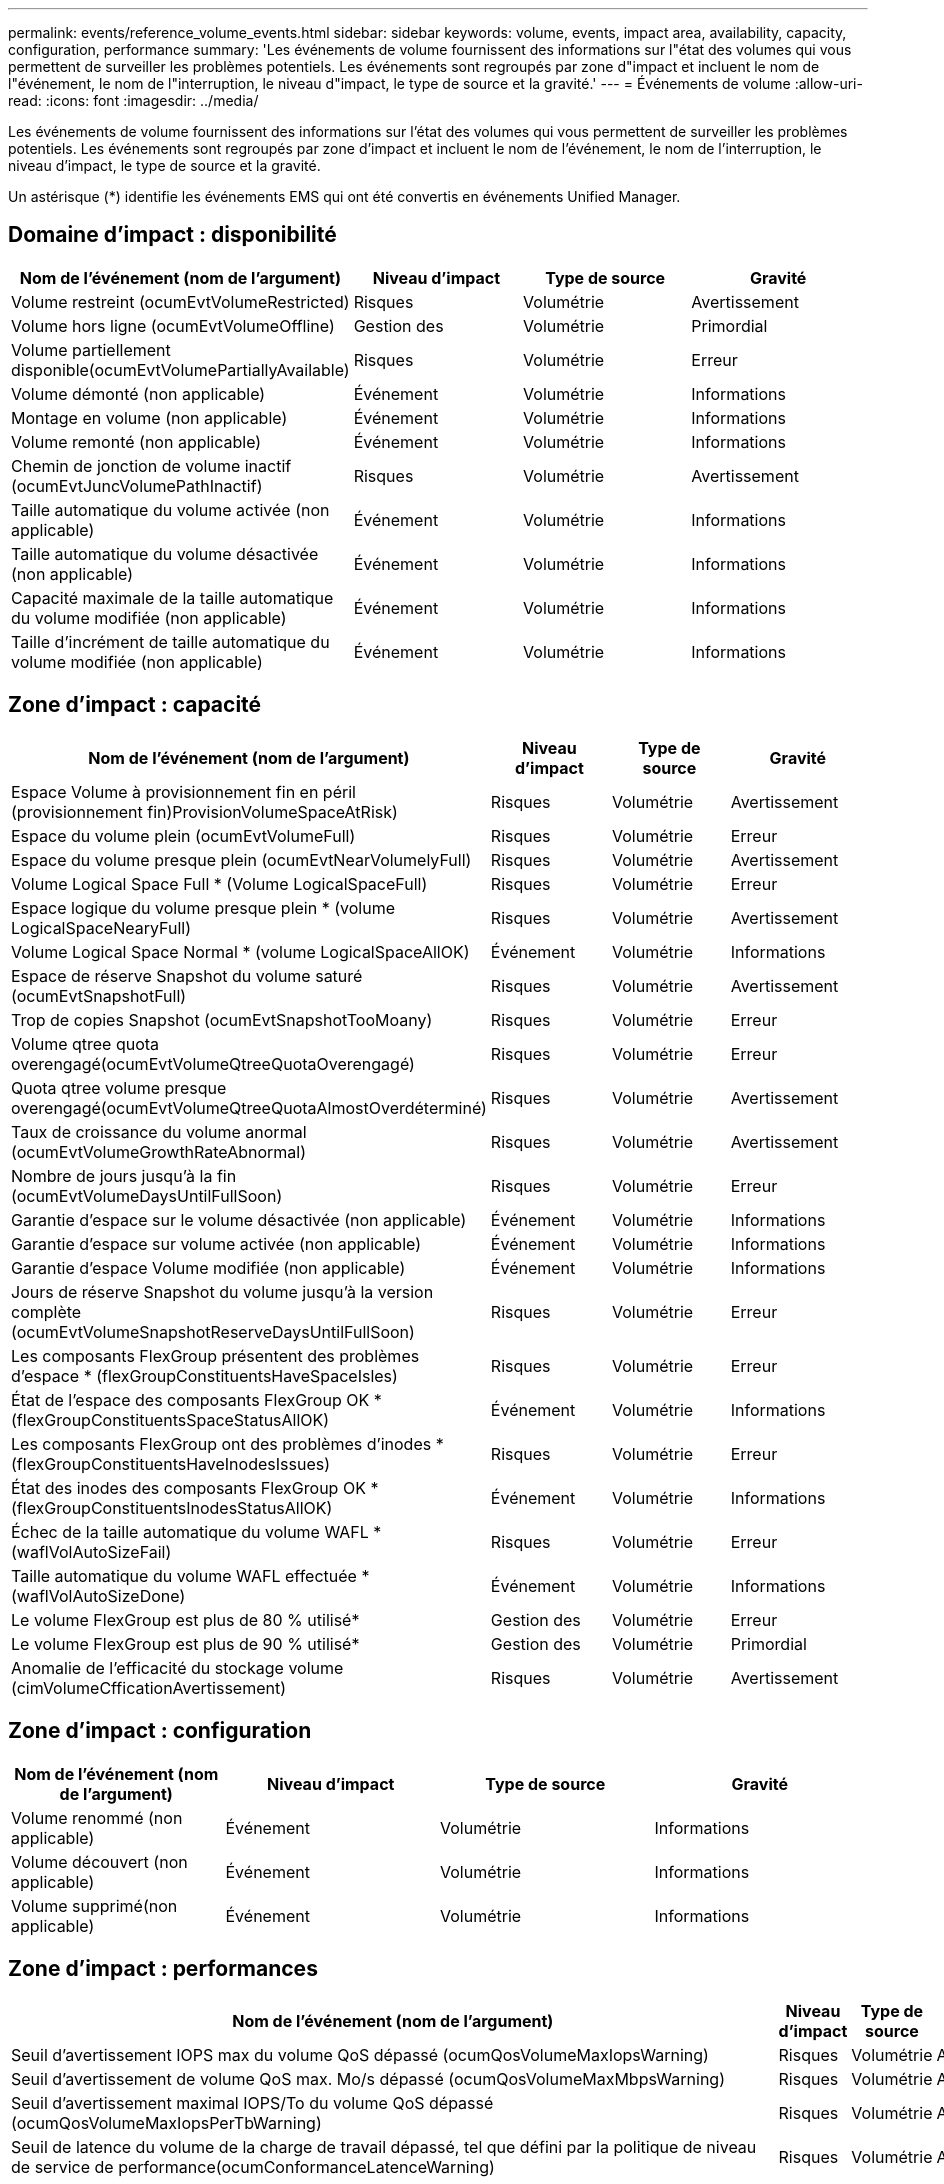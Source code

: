 ---
permalink: events/reference_volume_events.html 
sidebar: sidebar 
keywords: volume, events, impact area, availability, capacity, configuration, performance 
summary: 'Les événements de volume fournissent des informations sur l"état des volumes qui vous permettent de surveiller les problèmes potentiels. Les événements sont regroupés par zone d"impact et incluent le nom de l"événement, le nom de l"interruption, le niveau d"impact, le type de source et la gravité.' 
---
= Événements de volume
:allow-uri-read: 
:icons: font
:imagesdir: ../media/


[role="lead"]
Les événements de volume fournissent des informations sur l'état des volumes qui vous permettent de surveiller les problèmes potentiels. Les événements sont regroupés par zone d'impact et incluent le nom de l'événement, le nom de l'interruption, le niveau d'impact, le type de source et la gravité.

Un astérisque (*) identifie les événements EMS qui ont été convertis en événements Unified Manager.



== Domaine d'impact : disponibilité

|===
| Nom de l'événement (nom de l'argument) | Niveau d'impact | Type de source | Gravité 


 a| 
Volume restreint (ocumEvtVolumeRestricted)
 a| 
Risques
 a| 
Volumétrie
 a| 
Avertissement



 a| 
Volume hors ligne (ocumEvtVolumeOffline)
 a| 
Gestion des
 a| 
Volumétrie
 a| 
Primordial



 a| 
Volume partiellement disponible(ocumEvtVolumePartiallyAvailable)
 a| 
Risques
 a| 
Volumétrie
 a| 
Erreur



 a| 
Volume démonté (non applicable)
 a| 
Événement
 a| 
Volumétrie
 a| 
Informations



 a| 
Montage en volume (non applicable)
 a| 
Événement
 a| 
Volumétrie
 a| 
Informations



 a| 
Volume remonté (non applicable)
 a| 
Événement
 a| 
Volumétrie
 a| 
Informations



 a| 
Chemin de jonction de volume inactif (ocumEvtJuncVolumePathInactif)
 a| 
Risques
 a| 
Volumétrie
 a| 
Avertissement



 a| 
Taille automatique du volume activée (non applicable)
 a| 
Événement
 a| 
Volumétrie
 a| 
Informations



 a| 
Taille automatique du volume désactivée (non applicable)
 a| 
Événement
 a| 
Volumétrie
 a| 
Informations



 a| 
Capacité maximale de la taille automatique du volume modifiée (non applicable)
 a| 
Événement
 a| 
Volumétrie
 a| 
Informations



 a| 
Taille d'incrément de taille automatique du volume modifiée (non applicable)
 a| 
Événement
 a| 
Volumétrie
 a| 
Informations

|===


== Zone d'impact : capacité

|===
| Nom de l'événement (nom de l'argument) | Niveau d'impact | Type de source | Gravité 


 a| 
Espace Volume à provisionnement fin en péril (provisionnement fin)ProvisionVolumeSpaceAtRisk)
 a| 
Risques
 a| 
Volumétrie
 a| 
Avertissement



 a| 
Espace du volume plein (ocumEvtVolumeFull)
 a| 
Risques
 a| 
Volumétrie
 a| 
Erreur



 a| 
Espace du volume presque plein (ocumEvtNearVolumelyFull)
 a| 
Risques
 a| 
Volumétrie
 a| 
Avertissement



 a| 
Volume Logical Space Full * (Volume LogicalSpaceFull)
 a| 
Risques
 a| 
Volumétrie
 a| 
Erreur



 a| 
Espace logique du volume presque plein * (volume LogicalSpaceNearyFull)
 a| 
Risques
 a| 
Volumétrie
 a| 
Avertissement



 a| 
Volume Logical Space Normal * (volume LogicalSpaceAllOK)
 a| 
Événement
 a| 
Volumétrie
 a| 
Informations



 a| 
Espace de réserve Snapshot du volume saturé (ocumEvtSnapshotFull)
 a| 
Risques
 a| 
Volumétrie
 a| 
Avertissement



 a| 
Trop de copies Snapshot (ocumEvtSnapshotTooMoany)
 a| 
Risques
 a| 
Volumétrie
 a| 
Erreur



 a| 
Volume qtree quota overengagé(ocumEvtVolumeQtreeQuotaOverengagé)
 a| 
Risques
 a| 
Volumétrie
 a| 
Erreur



 a| 
Quota qtree volume presque overengagé(ocumEvtVolumeQtreeQuotaAlmostOverdéterminé)
 a| 
Risques
 a| 
Volumétrie
 a| 
Avertissement



 a| 
Taux de croissance du volume anormal (ocumEvtVolumeGrowthRateAbnormal)
 a| 
Risques
 a| 
Volumétrie
 a| 
Avertissement



 a| 
Nombre de jours jusqu'à la fin (ocumEvtVolumeDaysUntilFullSoon)
 a| 
Risques
 a| 
Volumétrie
 a| 
Erreur



 a| 
Garantie d'espace sur le volume désactivée (non applicable)
 a| 
Événement
 a| 
Volumétrie
 a| 
Informations



 a| 
Garantie d'espace sur volume activée (non applicable)
 a| 
Événement
 a| 
Volumétrie
 a| 
Informations



 a| 
Garantie d'espace Volume modifiée (non applicable)
 a| 
Événement
 a| 
Volumétrie
 a| 
Informations



 a| 
Jours de réserve Snapshot du volume jusqu'à la version complète (ocumEvtVolumeSnapshotReserveDaysUntilFullSoon)
 a| 
Risques
 a| 
Volumétrie
 a| 
Erreur



 a| 
Les composants FlexGroup présentent des problèmes d'espace * (flexGroupConstituentsHaveSpaceIsles)
 a| 
Risques
 a| 
Volumétrie
 a| 
Erreur



 a| 
État de l'espace des composants FlexGroup OK *(flexGroupConstituentsSpaceStatusAllOK)
 a| 
Événement
 a| 
Volumétrie
 a| 
Informations



 a| 
Les composants FlexGroup ont des problèmes d'inodes * (flexGroupConstituentsHaveInodesIssues)
 a| 
Risques
 a| 
Volumétrie
 a| 
Erreur



 a| 
État des inodes des composants FlexGroup OK * (flexGroupConstituentsInodesStatusAllOK)
 a| 
Événement
 a| 
Volumétrie
 a| 
Informations



 a| 
Échec de la taille automatique du volume WAFL * (waflVolAutoSizeFail)
 a| 
Risques
 a| 
Volumétrie
 a| 
Erreur



 a| 
Taille automatique du volume WAFL effectuée * (waflVolAutoSizeDone)
 a| 
Événement
 a| 
Volumétrie
 a| 
Informations



 a| 
Le volume FlexGroup est plus de 80 % utilisé*
 a| 
Gestion des
 a| 
Volumétrie
 a| 
Erreur



 a| 
Le volume FlexGroup est plus de 90 % utilisé*
 a| 
Gestion des
 a| 
Volumétrie
 a| 
Primordial



 a| 
Anomalie de l'efficacité du stockage volume (cimVolumeCfficationAvertissement)
 a| 
Risques
 a| 
Volumétrie
 a| 
Avertissement

|===


== Zone d'impact : configuration

|===
| Nom de l'événement (nom de l'argument) | Niveau d'impact | Type de source | Gravité 


 a| 
Volume renommé (non applicable)
 a| 
Événement
 a| 
Volumétrie
 a| 
Informations



 a| 
Volume découvert (non applicable)
 a| 
Événement
 a| 
Volumétrie
 a| 
Informations



 a| 
Volume supprimé(non applicable)
 a| 
Événement
 a| 
Volumétrie
 a| 
Informations

|===


== Zone d'impact : performances

|===
| Nom de l'événement (nom de l'argument) | Niveau d'impact | Type de source | Gravité 


 a| 
Seuil d'avertissement IOPS max du volume QoS dépassé (ocumQosVolumeMaxIopsWarning)
 a| 
Risques
 a| 
Volumétrie
 a| 
Avertissement



 a| 
Seuil d'avertissement de volume QoS max. Mo/s dépassé (ocumQosVolumeMaxMbpsWarning)
 a| 
Risques
 a| 
Volumétrie
 a| 
Avertissement



 a| 
Seuil d'avertissement maximal IOPS/To du volume QoS dépassé (ocumQosVolumeMaxIopsPerTbWarning)
 a| 
Risques
 a| 
Volumétrie
 a| 
Avertissement



 a| 
Seuil de latence du volume de la charge de travail dépassé, tel que défini par la politique de niveau de service de performance(ocumConformanceLatenceWarning)
 a| 
Risques
 a| 
Volumétrie
 a| 
Avertissement



 a| 
Seuil critique d'IOPS du volume dépassé (nombre d'octets VolumeIopsincident)
 a| 
Gestion des
 a| 
Volumétrie
 a| 
Primordial



 a| 
Seuil d'avertissement IOPS du volume dépassé (nombre d'octets VolumeIopsAvertissement)
 a| 
Risques
 a| 
Volumétrie
 a| 
Avertissement



 a| 
Nombre de Mo/s de seuil critique dépassé (ocumVolumeMbpsincident)
 a| 
Gestion des
 a| 
Volumétrie
 a| 
Primordial



 a| 
Seuil d'avertissement du volume MB/s dépassé(AocumVolumeMbpsWarning )
 a| 
Risques
 a| 
Volumétrie
 a| 
Avertissement



 a| 
Seuil critique de latence du volume ms/op dépassé (ocumVolumeLatenincident)
 a| 
Gestion des
 a| 
Volumétrie
 a| 
Primordial



 a| 
Seuil d'avertissement ms/op de latence du volume dépassé (avertissement relatif à l'octamesVolumeLatenceAvertissement)
 a| 
Risques
 a| 
Volumétrie
 a| 
Avertissement



 a| 
Rapport volume cache Miss ratio (seuil critique dépassé) (ocumVolumeCacheMissaincident)
 a| 
Gestion des
 a| 
Volumétrie
 a| 
Primordial



 a| 
Seuil d'avertissement de taux de Miss du cache volume dépassé (ocumVolumeCachemissile RatioWarning)
 a| 
Risques
 a| 
Volumétrie
 a| 
Avertissement



 a| 
Latence du volume et seuil critique d'IOPS dépassé (ocumVolumeLatenceIopsincident)
 a| 
Gestion des
 a| 
Volumétrie
 a| 
Primordial



 a| 
Latence du volume et seuil d'avertissement d'IOPS dépassé (ocumVolumeLatenceIopsAvertissement)
 a| 
Risques
 a| 
Volumétrie
 a| 
Avertissement



 a| 
Latence du volume et seuil critique en Mo/s dépassé (ocumVolumeLatenceMbpsincident)
 a| 
Gestion des
 a| 
Volumétrie
 a| 
Primordial



 a| 
Latence du volume et seuil d'avertissement MB/s rompues (ocumVolumeLatenceMbpsWarning)
 a| 
Risques
 a| 
Volumétrie
 a| 
Avertissement



 a| 
Latence du volume et performances globales utilisation de la capacité critique franchissement du seuil critique (ocumVolumeAgrégeContreteContreteÉvolutivité des capacitéUsedincident)
 a| 
Gestion des
 a| 
Volumétrie
 a| 
Primordial



 a| 
Latence du volume et performances de l'agrégat seuil d'avertissement de capacité utilisée dépassé(ocumVolumeAgrégeContreteContreteContreteÉvolutivité des capacitéUsedAvertissement)
 a| 
Risques
 a| 
Volumétrie
 a| 
Avertissement



 a| 
Latence du volume et utilisation des agrégats seuil critique dépassé (ocumVolumeLatengeAgrégeUtilationincident)
 a| 
Gestion des
 a| 
Volumétrie
 a| 
Primordial



 a| 
Seuil d'avertissement de latence du volume et d'utilisation des agrégats dépassé (ocumVolumeLatengeAgrégeUtilAvertissement)
 a| 
Risques
 a| 
Volumétrie
 a| 
Avertissement



 a| 
Latence du volume et performance du nœud capacité utilisée seuil critique dépassé(ocumVolumeCPerfContrettyEnseUsedincident)
 a| 
Gestion des
 a| 
Volumétrie
 a| 
Primordial



 a| 
Latence du volume et performances du nœud seuil d'avertissement de capacité utilisée dépassé(ocumVolumeCPerfContreteContretcapacités UsedAvertissement)
 a| 
Risques
 a| 
Volumétrie
 a| 
Avertissement



 a| 
Latence du volume et performance du nœud capacité utilisée : seuil critique de basculement dépassé (ocumVolumeAgrégeContreteContreteContreteContretedessurincidents)
 a| 
Gestion des
 a| 
Volumétrie
 a| 
Primordial



 a| 
Latence du volume et performances du nœud utilisation - seuil d'avertissement de basculement dépassé(ocumVolumeAgrégeContreteContreteContreteContreteContretousContreteousContretousde l'espace de stockage)
 a| 
Risques
 a| 
Volumétrie
 a| 
Avertissement



 a| 
Latence du volume et utilisation du nœud seuil critique dépassé (ocumVolumeLatenceNodeUtiationincident)
 a| 
Gestion des
 a| 
Volumétrie
 a| 
Primordial



 a| 
Latence du volume et seuil d'avertissement d'utilisation du nœud dépassé(ocumVolumeLatenceAvertissement de nœud)
 a| 
Risques
 a| 
Volumétrie
 a| 
Avertissement

|===


== Zone d'impact : sécurité

|===
| Nom de l'événement (nom de l'argument) | Niveau d'impact | Type de source | Gravité 


 a| 
La surveillance anti-ransomware des volumes est activée (mode actif) (antiRansomwareVolumeStateEnabled)
 a| 
Événement
 a| 
Volumétrie
 a| 
Informations



 a| 
La surveillance anti-ransomwares des volumes est désactivée (antiRansomwareVolumeStateDisabled)
 a| 
Risques
 a| 
Volumétrie
 a| 
Avertissement



 a| 
Activation de la surveillance anti-ransomware des volumes (mode d'apprentissage) (antiRansomwareVolumeStateDryrun)
 a| 
Événement
 a| 
Volumétrie
 a| 
Informations



 a| 
La surveillance des volumes anti-ransomwares est mise en pause (mode d'apprentissage) (antiRansomwareVolumeStateDryrunPaow)
 a| 
Risques
 a| 
Volumétrie
 a| 
Avertissement



 a| 
La surveillance anti-ransomware des volumes est mise en pause (mode actif) (antiRansomwareVolumeStateEnablePaused)
 a| 
Risques
 a| 
Volumétrie
 a| 
Avertissement



 a| 
Désactivation de la surveillance des volumes anti-ransomwares (antiRansomwareVolumeStateDisableInProgress)
 a| 
Risques
 a| 
Volumétrie
 a| 
Avertissement



 a| 
Activité ransomware (callHomeRansomwareActivitySeen)
 a| 
Gestion des
 a| 
Volumétrie
 a| 
Primordial



 a| 
Volume adapté à la surveillance anti-ransomwares (Learning mode) (ocumEvtVolumeArwCandidate)
 a| 
Événement
 a| 
Volumétrie
 a| 
Informations



 a| 
Volume adapté pour la surveillance anti-ransomwares (Active mode) (ocumVolumeSuiteForActiveRansomwaredétection)
 a| 
Risques
 a| 
Volumétrie
 a| 
Avertissement



 a| 
Volume présentant des alertes anti-ransomware bruyantes (antiRansomwareFeatureNoisyVolume)
 a| 
Risques
 a| 
Volumétrie
 a| 
Avertissement

|===